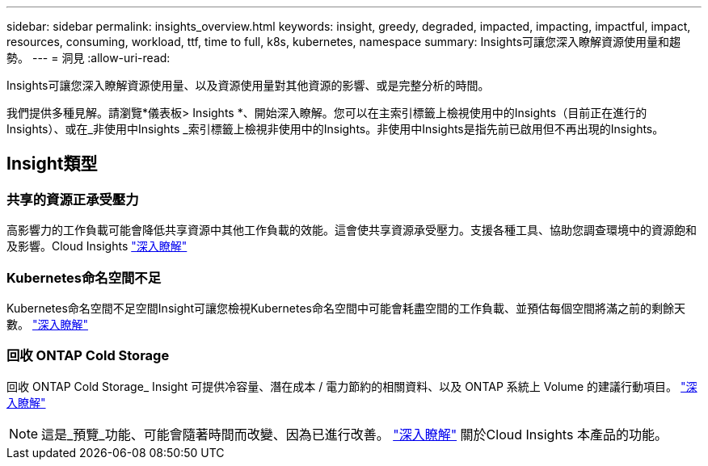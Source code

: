 ---
sidebar: sidebar 
permalink: insights_overview.html 
keywords: insight, greedy, degraded, impacted, impacting, impactful, impact, resources, consuming, workload, ttf, time to full, k8s, kubernetes, namespace 
summary: Insights可讓您深入瞭解資源使用量和趨勢。 
---
= 洞見
:allow-uri-read: 


[role="lead"]
Insights可讓您深入瞭解資源使用量、以及資源使用量對其他資源的影響、或是完整分析的時間。

我們提供多種見解。請瀏覽*儀表板> Insights *、開始深入瞭解。您可以在主索引標籤上檢視使用中的Insights（目前正在進行的Insights）、或在_非使用中Insights _索引標籤上檢視非使用中的Insights。非使用中Insights是指先前已啟用但不再出現的Insights。



== Insight類型



=== 共享的資源正承受壓力

高影響力的工作負載可能會降低共享資源中其他工作負載的效能。這會使共享資源承受壓力。支援各種工具、協助您調查環境中的資源飽和及影響。Cloud Insights link:insights_shared_resources_under_stress.html["深入瞭解"]



=== Kubernetes命名空間不足

Kubernetes命名空間不足空間Insight可讓您檢視Kubernetes命名空間中可能會耗盡空間的工作負載、並預估每個空間將滿之前的剩餘天數。 link:insights_k8s_namespaces_running_out_of_space.html["深入瞭解"]



=== 回收 ONTAP Cold Storage

回收 ONTAP Cold Storage_ Insight 可提供冷容量、潛在成本 / 電力節約的相關資料、以及 ONTAP 系統上 Volume 的建議行動項目。 link:insights_reclaim_ontap_cold_storage.html["深入瞭解"]


NOTE: 這是_預覽_功能、可能會隨著時間而改變、因為已進行改善。 link:/concept_preview_features.html["深入瞭解"] 關於Cloud Insights 本產品的功能。
